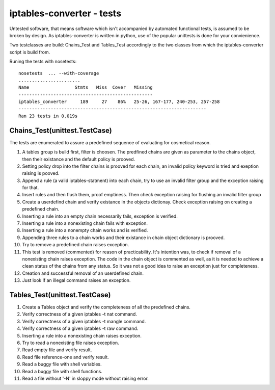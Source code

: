 ==========================
iptables-converter - tests
==========================

Untested software, that means software which isn't accompanied by automated
functional tests, is assumed to be broken by design. As iptables-converter is
written in python, use of the popular unittests is done for your convienience.

Two testclasses are build: Chains_Test and Tables_Test accordingly to the
two classes from which the iptables-converter script is build from.

Runing the tests with nosetests::

    nosetests  ... --with-coverage
    .......................
    Name                 Stmts   Miss  Cover   Missing
    --------------------------------------------------
    iptables_converter     189     27    86%   25-26, 167-177, 240-253, 257-258
    ----------------------------------------------------------------------
    Ran 23 tests in 0.019s



Chains_Test(unittest.TestCase)
==============================

The tests are enumerated to assure a predefined sequence of evaluating for
cosmetical reason.

1. A tables group is build first, filter is choosen. The predfined chains
   are given as parameter to the chains object, then their existance and
   the default policy is prooved.

2. Setting policy drop into the filter chains is prooved for each chain,
   an invalid policy keyword is tried and exeption raising is pooved.

3. Append a rule (a valid iptables-statment) into each chain, try to
   use an invalid filter group and the exception raising for that.

4. Insert rules and then flush them, proof emptiness. Then check exception
   raising for flushing an invalid filter group

5. Create a userdefind chain and verify existance in the objects dictionay.
   Check exception raising on creating a predefined chain.

6. Inserting a rule into an empty chain necessarily fails, exception is verified.

7. Inserting a rule into a nonexisting chain fails with exception.

8. Inserting a rule into a nonempty chain works and is verified.

9. Appending three rules to a chain works and their existance in chain
   object dictionary is prooved.

10. Try to remove a predefined chain raises exception.

11. This test is removed (commented) for reason of practicability.
    It's intention was, to check if removal of a nonexisting chain raises
    exception. The code in the chain object is commented as well, as it is
    needed to achieve a clean status of the chains from any status. So it
    was not a good idea to raise an exception just for completeness.

12. Creation and successful removal of an userdefined chain.

13. Just look if an illegal command raises an exception.


Tables_Test(unittest.TestCase)
==============================

1.  Create a Tables object and verify the completeness of all the predefined
    chains.

2.  Verify correctness of a given iptables -t nat command.

3.  Verify correctness of a given iptables -t mangle command.

4.  Verify correctness of a given iptables -t raw command.

5.  Inserting a rule into a nonexisting chain raises exception.

6.  Try to read a nonexisting file raises exception.

7.  Read empty file and verify result.

8.  Read file reference-one and verify result.

9.  Read a buggy file with shell variables.

10.  Read a buggy file with shell functions.

11. Read a file without '-N' in sloppy mode without raising error.

